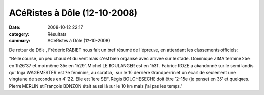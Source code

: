 ACéRistes à Dôle (12-10-2008)
=============================

:date: 2008-10-12 22:17
:category: Résultats
:summary: ACéRistes à Dôle (12-10-2008)

De retour de Dôle , Frédéric RABIET nous fait un bref résumé de l'épreuve, en attendant les classements officiels:

"Belle course, un peu chaud et du vent mais c'est bien organisé avec arrivée sur le stade. Dominique ZIMA termine 25e en 1h26'37 et moi même 35e en 1h29'. Michel LE BOULANGER est en 1h31'. Fabrice ROZE a abandonné sur le semi tandis qu' Inga WAGEMESTER est 2e féminine, au scratch,  sur le 10 derrière Grandperrin et un écart de seulement une vingtaine de secondes en 41'22. Elle est 1ère SEF. Régis BOUCHESECHE doit être 12-15e (je pense) en 36' et quelques. Pierre MERLIN et François BONZON était aussi là sur le 10 km mais j'ai pas les temps."
